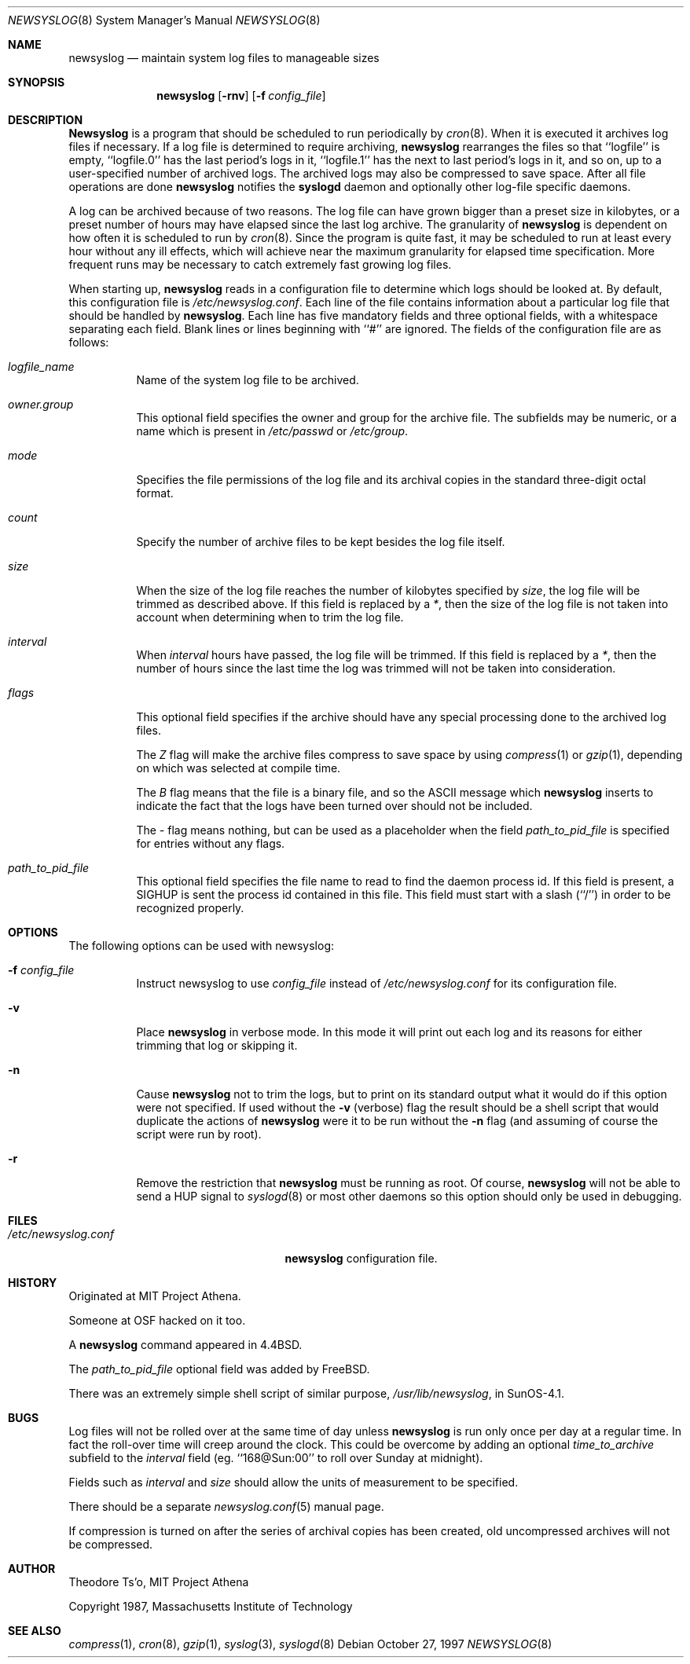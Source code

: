 .\" This file contains changes from the Open Software Foundation.
.\"
.\"	from: @(#)newsyslog.8
.\"	$Id: newsyslog.8,v 1.3 1997/10/28 06:58:20 woods Exp $
.\"
.\" Copyright 1988, 1989 by the Massachusetts Institute of Technology
.\" 
.\" Permission to use, copy, modify, and distribute this software
.\" and its documentation for any purpose and without fee is
.\" hereby granted, provided that the above copyright notice
.\" appear in all copies and that both that copyright notice and
.\" this permission notice appear in supporting documentation,
.\" and that the names of M.I.T. and the M.I.T. S.I.P.B. not be
.\" used in advertising or publicity pertaining to distribution
.\" of the software without specific, written prior permission.
.\" M.I.T. and the M.I.T. S.I.P.B. make no representations about
.\" the suitability of this software for any purpose.  It is
.\" provided "as is" without express or implied warranty.
.\"
.Dd October 27, 1997
.Dt NEWSYSLOG 8
.Os
.Sh NAME
.Nm newsyslog
.Nd maintain system log files to manageable sizes
.Sh SYNOPSIS
.Nm newsyslog
.Op Fl rnv
.Op Fl f Ar config_file
.Sh DESCRIPTION
.Nm Newsyslog
is a program that should be scheduled to run periodically by
.Xr cron 8 .
When it is executed it archives log files if necessary.  If a log file
is determined to require archiving, 
.Nm
rearranges the files so that ``logfile'' is empty, ``logfile.0'' has the
last period's logs in it, ``logfile.1'' has the next to last period's
logs in it, and so on, up to a user-specified number of archived logs.
The archived logs may also be compressed to save space.  After all file
operations are done
.Nm
notifies the
.Nm syslogd
daemon and optionally other log-file specific daemons.
.Pp
A log can be archived because of two reasons.  The log file can have
grown bigger than a preset size in kilobytes, or a preset number of
hours may have elapsed since the last log archive.  The granularity of
.Nm
is dependent on how often it is scheduled to run by
.Xr cron 8 .
Since the program is quite fast, it may be scheduled to run at least
every hour without any ill effects, which will achieve near the maximum
granularity for elapsed time specification.  More frequent runs may be
necessary to catch extremely fast growing log files.
.Pp
When starting up, 
.Nm
reads in a configuration file to determine which logs should be looked
at.  By default, this configuration file is
.Pa /etc/newsyslog.conf .
Each line of the file contains information about a particular log file
that should be handled by
.Nm newsyslog .
Each line has five mandatory fields and three optional fields, with a
whitespace separating each field.  Blank lines or lines beginning with
``#'' are ignored.  The fields of the configuration file are as
follows: 
.Pp
.Bl -tag -width indent
.It Ar logfile_name
Name of the system log file to be archived.
.It Ar owner.group
This optional field specifies the owner and group for the archive file.
The subfields may be numeric, or a name which is present in
.Pa /etc/passwd
or
.Pa /etc/group .
.It Ar mode 
Specifies the file permissions of the log file and its archival copies
in the standard three-digit octal format.
.It Ar count
Specify the number of archive files to be kept
besides the log file itself.
.It Ar size
When the size of the log file reaches the number of kilobytes specified
by
.Ar size ,
the log file will be trimmed as described above.  If this field
is replaced by a
.Ar * ,
then the size of the log file is not taken into account
when determining when to trim the log file.
.It Ar interval
When 
.Ar interval
hours have passed, the log file will be trimmed.  If this field is
replaced by a
.Ar * ,
then the number of hours since the last time the log was
trimmed will not be taken into consideration.
.It Ar flags
This optional field specifies if the archive should have any
special processing done to the archived log files.
.Pp
The
.Ar Z
flag will make the archive files compress to save space by
using
.Xr compress 1
or
.Xr gzip 1 ,
depending on which was selected at compile time.
.Pp
The
.Ar B
flag means that the file is a binary file, and so the
.Tn ASCII
message which
.Nm
inserts to indicate the fact that the logs have been
turned over should not be included.
.Pp
The
.Ar -
flag means nothing, but can be used as a placeholder when the
field
.Ar path_to_pid_file
is specified for entries without any flags.
.It Ar path_to_pid_file
This optional field specifies the file name to read to find the daemon
process id.  If this field is present, a SIGHUP is sent the process id
contained in this file.  This field must start with a slash (``/'') in
order to be recognized properly.
.El
.Sh OPTIONS
The following options can be used with newsyslog:
.Bl -tag -width indent
.It Fl f Ar config_file
Instruct newsyslog to use 
.Ar config_file
instead of
.Pa /etc/newsyslog.conf
for its configuration file.
.It Fl v
Place 
.Nm
in verbose mode.  In this mode it will print out each log and its
reasons for either trimming that log or skipping it.
.It Fl n
Cause
.Nm
not to trim the logs, but to print on its standard output what it would
do if this option were not specified.  If used without the
.Fl v
(verbose) flag the result should be a shell script that would duplicate
the actions of
.Nm
were it to be run without the
.Fl n
flag (and assuming of course the script were run by root).
.It Fl r
Remove the restriction that
.Nm
must be running as root.  Of course, 
.Nm
will not be able to send a HUP signal to
.Xr syslogd 8
or most other daemons so this option should only be used in debugging.
.El
.Sh FILES
.Bl -tag -width /etc/newsyslog.confxxxx -compact
.It Pa /etc/newsyslog.conf
.Nm
configuration file.
.El
.Sh HISTORY
Originated at MIT Project Athena.
.Pp
Someone at OSF hacked on it too.
.Pp
A
.Nm
command appeared in
.Bx 4.4 .
.Pp
The
.Ar path_to_pid_file
optional field was added by FreeBSD.
.Pp
There was an extremely simple shell script of similar purpose,
.Pa /usr/lib/newsyslog ,
in SunOS-4.1.
.Sh BUGS
Log files will not be rolled over at the same time of day unless
.Nm
is run only once per day at a regular time.  In fact the roll-over time
will creep around the clock.  This could be overcome by adding an
optional
.Ar time_to_archive
subfield to the
.Ar interval
field (eg.  ``168@Sun:00'' to roll over Sunday at midnight).
.Pp
Fields such as
.Ar interval
and
.Ar size
should allow the units of measurement to be specified.
.Pp
There should be a separate
.Xr newsyslog.conf 5
manual page.
.Pp
If compression is turned on after the series of archival copies has been
created, old uncompressed archives will not be compressed.
.Sh AUTHOR
.An Theodore Ts'o ,
MIT Project Athena
.Pp
Copyright 1987, Massachusetts Institute of Technology
.Sh "SEE ALSO"
.Xr compress 1 ,
.Xr cron 8 ,
.Xr gzip 1 ,
.Xr syslog 3 ,
.Xr syslogd 8
